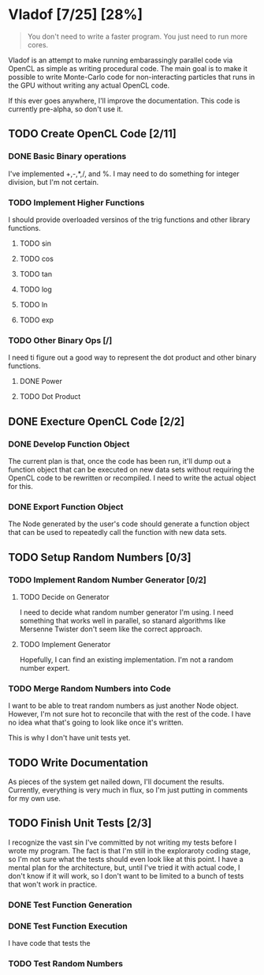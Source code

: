 * Vladof [7/25] [28%]
:PROPERTIES:
:COOKIE_DATA: todo recursive
:END:

#+BEGIN_QUOTE
You don't need to write a faster program.  You just need to run more cores.
#+END_QUOTE

Vladof is an attempt to make running embarassingly parallel code via
OpenCL as simple as writing procedural code.  The main goal is to make
it possible to write Monte-Carlo code for non-interacting particles
that runs in the GPU without writing any actual OpenCL code.

If this ever goes anywhere, I'll improve the documentation.  This code
is currently pre-alpha, so don't use it.

** TODO  Create OpenCL Code [2/11]

*** DONE Basic Binary operations

    I've implemented +,-,*,/, and %.  I may need to do something for
    integer division, but I'm not certain.

*** TODO Implement Higher Functions

    I should provide overloaded versinos of the trig functions and
    other library functions.

**** TODO sin

**** TODO cos

**** TODO tan

**** TODO log

**** TODO ln

**** TODO exp

*** TODO Other Binary Ops [/]

    I need ti figure out a good way to represent the dot product and
    other binary functions.

**** DONE Power

**** TODO Dot Product

** DONE Execture OpenCL Code [2/2]

*** DONE Develop Function Object

    The current plan is that, once the code has been run, it'll dump
    out a function object that can be executed on new data sets
    without requiring the OpenCL code to be rewritten or recompiled.
    I need to write the actual object for this.

*** DONE Export Function Object

    The Node generated by the user's code should generate a function
    object that can be used to repeatedly call the function with new
    data sets.

** TODO Setup Random Numbers [0/3]

*** TODO Implement Random Number Generator [0/2]

**** TODO Decide on Generator

     I need to decide what random number generator I'm using.  I need
     something that works well in parallel, so stanard algorithms like
     Mersenne Twister don't seem like the correct approach.

**** TODO Implement Generator

    Hopefully, I can find an existing implementation.  I'm not a random number expert. 


*** TODO Merge Random Numbers into Code

    I want to be able to treat random numbers as just another Node
    object.  However, I'm not sure hot to reconcile that with the rest
    of the code.  I have no idea what that's going to look like once
    it's written.

    This is why I don't have unit tests yet.
** TODO Write Documentation

   As pieces of the system get nailed down, I'll document the results.
   Currently, everything is very much in flux, so I'm just putting in
   comments for my own use.

** TODO Finish Unit Tests [2/3]

   I recognize the vast sin I've committed by not writing my tests
   before I wrote my program.  The fact is that I'm still in the
   exploraroty coding stage, so I'm not sure what the tests should
   even look like at this point.  I have a mental plan for the
   architecture, but, until I've tried it with actual code, I don't
   know if it will work, so I don't want to be limited to a bunch of
   tests that won't work in practice.

*** DONE Test Function Generation

*** DONE Test Function Execution

    I have code that tests the

*** TODO Test Random Numbers
